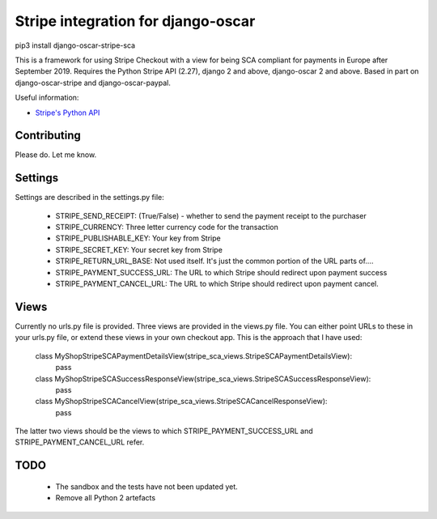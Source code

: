 ===================================
Stripe integration for django-oscar
===================================

pip3 install django-oscar-stripe-sca

This is a framework for using Stripe Checkout with a view for being SCA compliant for payments
in Europe after September 2019.  Requires the Python Stripe API (2.27), django 2 and above, django-oscar 2 and above. 
Based in part on django-oscar-stripe and django-oscar-paypal.

Useful information:

* `Stripe's Python API`_

.. _`Stripe's Python API`: https://stripe.com/docs/libraries

Contributing
============

Please do.  Let me know.

Settings
========
Settings are described in the settings.py file:

 - STRIPE_SEND_RECEIPT: (True/False) - whether to send the payment receipt to the purchaser
 - STRIPE_CURRENCY: Three letter currency code for the transaction
 - STRIPE_PUBLISHABLE_KEY: Your key from Stripe
 - STRIPE_SECRET_KEY: Your secret key from Stripe
 - STRIPE_RETURN_URL_BASE: Not used itself.  It's just the common portion of the URL parts of....
 - STRIPE_PAYMENT_SUCCESS_URL: The URL to which Stripe should redirect upon payment success
 - STRIPE_PAYMENT_CANCEL_URL: The URL to which Stripe should redirect upon payment cancel.

Views
=====
Currently no urls.py file is provided. Three views are provided in the views.py file.  You can either point URLs to these in your urls.py file, or extend these views in your own checkout app.  This is the approach that I have used:


    class MyShopStripeSCAPaymentDetailsView(stripe_sca_views.StripeSCAPaymentDetailsView):
        pass

    class MyShopStripeSCASuccessResponseView(stripe_sca_views.StripeSCASuccessResponseView):
        pass

    class MyShopStripeSCACancelView(stripe_sca_views.StripeSCACancelResponseView):
        pass


The latter two views should be the views to which STRIPE_PAYMENT_SUCCESS_URL and STRIPE_PAYMENT_CANCEL_URL refer.

TODO
====

 - The sandbox and the tests have not been updated yet.
 - Remove all Python 2 artefacts


